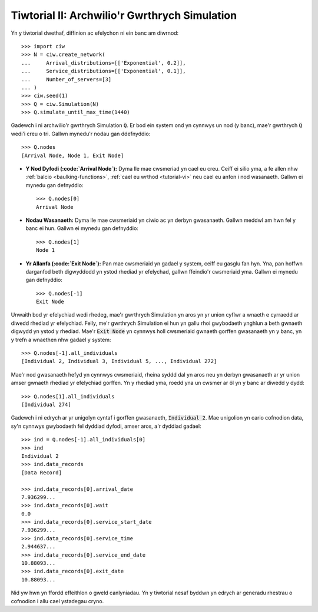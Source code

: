 .. _tutorial-ii:

==============================================
Tiwtorial II: Archwilio'r Gwrthrych Simulation
==============================================

Yn y tiwtorial dwethaf, diffinion ac efelychon ni ein banc am diwrnod::

    >>> import ciw
    >>> N = ciw.create_network(
    ...     Arrival_distributions=[['Exponential', 0.2]],
    ...     Service_distributions=[['Exponential', 0.1]],
    ...     Number_of_servers=[3]
    ... )
    >>> ciw.seed(1)
    >>> Q = ciw.Simulation(N)
    >>> Q.simulate_until_max_time(1440)

Gadewch i ni archwilio'r gwrthrych Simulation :code:`Q`.
Er bod ein system ond yn cynnwys un nod (y banc), mae'r gwrthrych :code:`Q` wedi'i creu o tri.
Gallwn mynedu'r nodau gan ddefnyddio::

    >>> Q.nodes
    [Arrival Node, Node 1, Exit Node]

+ **Y Nod Dyfodi (:code:`Arrival Node`):**
  Dyma lle mae cwsmeriad yn cael eu creu. Ceiff ei silio yma, a fe allen nhw :ref:`balcio <baulking-functions>`, :ref:`cael eu wrthod <tutorial-vi>` neu cael eu anfon i nod wasanaeth. Gallwn ei mynedu gan defnyddio::

    >>> Q.nodes[0]
    Arrival Node

+ **Nodau Wasanaeth:**
  Dyma lle mae cwsmeriaid yn ciwio ac yn derbyn gwasanaeth. Gallwn meddwl am hwn fel y banc ei hun. Gallwn ei mynedu gan defnyddio::

    >>> Q.nodes[1]
    Node 1

+ **Yr Allanfa (:code:`Exit Node`):**
  Pan mae cwsmeriaid yn gadael y system, ceiff eu gasglu fan hyn. Yna, pan hoffwn darganfod beth digwyddodd yn ystod rhediad yr efelychad, gallwn ffeindio'r cwsmeriaid yma. Gallwn ei mynedu gan defnyddio::

    >>> Q.nodes[-1]
    Exit Node

Unwaith bod yr efelychiad wedi rhedeg, mae'r gwrthrych Simulation yn aros yn yr union cyflwr a wnaeth e cyrraedd ar diwedd rhediad yr efelychiad.
Felly, me'r gwrthrych Simulation ei hun yn gallu rhoi gwybodaeth ynghlun a beth gwnaeth digwydd yn ystod y rhediad.
Mae'r :code:`Exit Node` yn cynnwys holl cwsmeriaid gwnaeth gorffen gwasanaeth yn y banc, yn y trefn a wnaethen nhw gadael y system::

    >>> Q.nodes[-1].all_individuals
    [Individual 2, Individual 3, Individual 5, ..., Individual 272]

Mae'r nod gwasanaeth hefyd yn cynnwys cwsmeriaid, rheina syddd dal yn aros neu yn derbyn gwasanaeth ar yr union amser gwnaeth rhediad yr efelychiad gorffen.
Yn y rhediad yma, roedd yna un cwsmer ar ôl yn y banc ar diwedd y dydd::

    >>> Q.nodes[1].all_individuals
    [Individual 274]

Gadewch i ni edrych ar yr unigolyn cyntaf i gorffen gwasanaeth, :code:`Individual 2`.
Mae unigolion yn cario cofnodion data, sy'n cynnwys gwybodaeth fel dyddiad dyfodi, amser aros, a'r dyddiad gadael::

    >>> ind = Q.nodes[-1].all_individuals[0]
    >>> ind
    Individual 2
    >>> ind.data_records
    [Data Record]

    >>> ind.data_records[0].arrival_date
    7.936299...
    >>> ind.data_records[0].wait
    0.0
    >>> ind.data_records[0].service_start_date
    7.936299...
    >>> ind.data_records[0].service_time
    2.944637...
    >>> ind.data_records[0].service_end_date
    10.88093...
    >>> ind.data_records[0].exit_date
    10.88093...

Nid yw hwn yn ffordd effeithlon o gweld canlyniadau.
Yn y tiwtorial nesaf byddwn yn edrych ar generadu rhestrau o cofnodion i allu cael ystadegau cryno.
